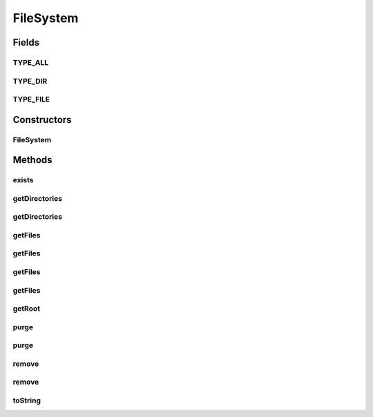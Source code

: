 .. java:import:: java.io File

.. java:import:: java.util ArrayList

.. java:import:: java.util Collection

.. java:import:: java.util Collections

FileSystem
==========

.. java:package:: hk.hku.cecid.piazza.commons.io
   :noindex:

.. java:type:: public class FileSystem

   FileSystem encapsulates a root directory and provides accessors for querying and modifying this root.

   :author: Hugo Y. K. Lam

Fields
------
TYPE_ALL
^^^^^^^^

.. java:field:: public static int TYPE_ALL
   :outertype: FileSystem

   Type All.

TYPE_DIR
^^^^^^^^

.. java:field:: public static int TYPE_DIR
   :outertype: FileSystem

   Type Directory.

TYPE_FILE
^^^^^^^^^

.. java:field:: public static int TYPE_FILE
   :outertype: FileSystem

   Type File.

Constructors
------------
FileSystem
^^^^^^^^^^

.. java:constructor:: public FileSystem(File root)
   :outertype: FileSystem

   Creates a new instance of FileSystem.

   :param root: the root of this file system. If root is null, it will be set to the current user directory.

Methods
-------
exists
^^^^^^

.. java:method:: public boolean exists()
   :outertype: FileSystem

   Checks if the root of this file system exists.

   :return: true if the root of this file system exists.

getDirectories
^^^^^^^^^^^^^^

.. java:method:: public Collection getDirectories(boolean isRecursive)
   :outertype: FileSystem

   Retrieves a collection of directory-only File objects from the root of this file system.

   :param isRecursive: true if the search should be recursive.
   :return: a collection of File objects resulted from the search.

getDirectories
^^^^^^^^^^^^^^

.. java:method:: public Collection getDirectories(boolean isRecursive, String pattern)
   :outertype: FileSystem

   Retrieves a collection of directory-only File objects from the root of this file system.

   :param isRecursive: true if the search should be recursive.
   :param pattern: the filename's pattern for filtering the result. null if no filtering should be applied.
   :return: a collection of File objects resulted from the search.

getFiles
^^^^^^^^

.. java:method:: public Collection getFiles(boolean isRecursive)
   :outertype: FileSystem

   Retrieves a collection of file-only File objects from the root of this file system.

   :param isRecursive: true if the search should be recursive.
   :return: a collection of File objects resulted from the search.

getFiles
^^^^^^^^

.. java:method:: public Collection getFiles(boolean isRecursive, String pattern)
   :outertype: FileSystem

   Retrieves a collection of file-only File objects from the root of this file system.

   :param isRecursive: true if the search should be recursive.
   :param pattern: the filename's pattern for filtering the result. null if no filtering should be applied.
   :return: a collection of File objects resulted from the search.

getFiles
^^^^^^^^

.. java:method:: public Collection getFiles(boolean isRecursive, int type, String pattern)
   :outertype: FileSystem

   Retrieves a collection of File objects from the root of this file system.

   :param isRecursive: true if the search should be recursive.
   :param type: the file type to be searched.
   :param pattern: the filename's pattern for filtering the result. null if no filtering should be applied.
   :return: a collection of File objects resulted from the search.

getFiles
^^^^^^^^

.. java:method:: public Collection getFiles(Collection c, boolean isRecursive, int type, String pattern)
   :outertype: FileSystem

   Retrieves a collection of File objects from the root of this file system.

   :param c: the collection into which the result will be stored.
   :param isRecursive: true if the search should be recursive.
   :param type: the file type to be searched.
   :param pattern: the filename's pattern for filtering the result. null if no filtering should be applied.
   :return: a collection of File objects resulted from the search.

getRoot
^^^^^^^

.. java:method:: public File getRoot()
   :outertype: FileSystem

   Gets the root of this file system.

   :return: the root of this file system.

purge
^^^^^

.. java:method:: public void purge()
   :outertype: FileSystem

   Removes the files, including the directories, under the root directory of this file system recursively. If there are files that cannot be removed immediately, the files will be deleted on exit. This method will also remove the root directory itself.

purge
^^^^^

.. java:method:: public void purge(boolean isSelfRemoved)
   :outertype: FileSystem

   Removes the files, including the directories, under the root directory of this file system recursively. If there are files that cannot be removed immediately, the files will be deleted on exit.

   :param isSelfRemoved: true if the root directory itself should be removed.

remove
^^^^^^

.. java:method:: public boolean remove()
   :outertype: FileSystem

   Removes the files, including the directories, under the root directory of this file system recursively. The operation ceases when it encounters any error in removing any file. If the operation is successful, the root directory itself will be removed as well.

   :return: true if and only if all the files are removed successfully.

remove
^^^^^^

.. java:method:: public boolean remove(boolean isSelfRemoved)
   :outertype: FileSystem

   Removes the files, including the directories, under the root of this file system recursively. The operation ceases when it encounters any error in removing any file.

   :param isSelfRemoved: true if the root directory itself should be removed.
   :return: true if and only if all the files are removed successfully.

toString
^^^^^^^^

.. java:method:: public String toString()
   :outertype: FileSystem

   Returns the absolute path of the root of this file system.

   :return: the absolute path of the root of this file system.

   **See also:** :java:ref:`java.lang.Object.toString()`

